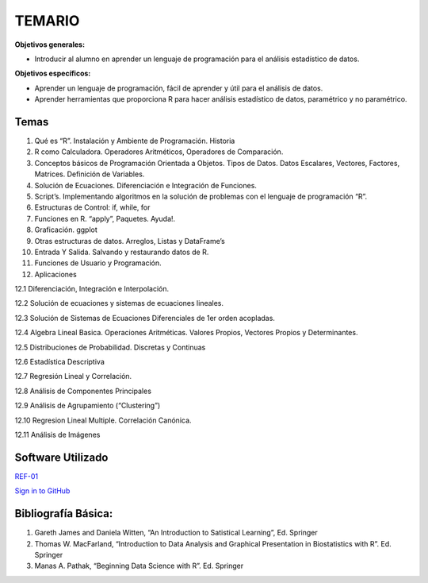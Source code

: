 TEMARIO
=======

**Objetivos generales:**

- Introducir al alumno en aprender un lenguaje de programación para el análisis estadístico de datos.

**Objetivos específicos:**

- Aprender un lenguaje de programación, fácil de aprender y útil para el análisis de datos.

- Aprender herramientas que proporciona R para hacer análisis estadístico de datos, paramétrico y no paramétrico.


Temas
-----

1. Qué es “R”. Instalación y Ambiente de Programación. Historia

2. R como Calculadora. Operadores Aritméticos, Operadores de Comparación.

3. Conceptos básicos de Programación Orientada a Objetos. Tipos de Datos. Datos Escalares, Vectores, Factores, Matrices. Definición de  Variables.

4. Solución de Ecuaciones. Diferenciación e Integración de Funciones.

5. Script’s. Implementando algoritmos en la solución de problemas con el lenguaje de programación “R”.

6. Estructuras de Control: if, while, for

7. Funciones en R. “apply”, Paquetes. Ayuda!.

8. Graficación. ggplot

9. Otras estructuras de datos. Arreglos, Listas y DataFrame’s

10. Entrada Y Salida. Salvando y restaurando datos de R.

11. Funciones de Usuario y Programación.

12. Aplicaciones

12.1 Diferenciación, Integración e Interpolación.

12.2 Solución de ecuaciones y sistemas de ecuaciones lineales.

12.3 Solución de Sistemas de Ecuaciones Diferenciales de 1er orden acopladas.

12.4 Algebra Lineal Basica. Operaciones Aritméticas. Valores Propios, Vectores Propios y Determinantes.

12.5 Distribuciones de Probabilidad. Discretas y Continuas

12.6 Estadística Descriptiva

12.7 Regresión Lineal y Correlación.

12.8 Análisis de Componentes Principales

12.9 Análisis de Agrupamiento (“Clustering”)

12.10 Regresion Lineal Multiple. Correlación Canónica.

12.11 Análisis de Imágenes

Software Utilizado
------------------

`REF-01 <https://www.r-project.org/>`_

`Sign in to GitHub <https://github.com/login>`_

Bibliografía Básica:
--------------------

1. Gareth James and Daniela Witten, “An Introduction to Satistical Learning”, Ed. Springer

2. Thomas W. MacFarland, “Introduction to Data Analysis and Graphical Presentation in Biostatistics with R”. Ed. Springer

3. Manas A. Pathak, “Beginning Data Science with R”. Ed. Springer


.. image:: libro01_R.png
   :width: 50%

.. image:: libro02_R.png
   :width: 50%

.. image:: libro03_R.png
   :width: 50%

